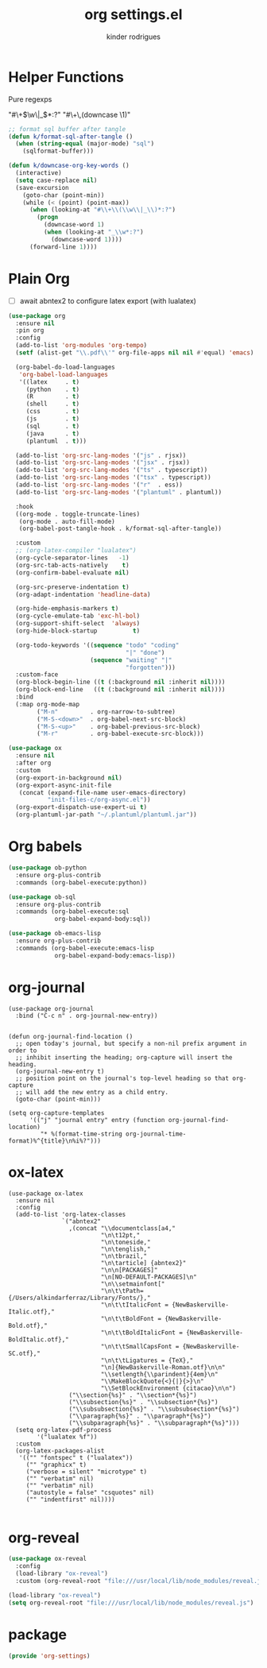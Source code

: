 #+title: org settings.el
#+author: kinder rodrigues
#+property: header-args :comments yes :results silent :tangle "../init-files-c/org-settings.el"
#+options: tex:t toc:nil num:nil
#+startup: overview
#+reveal_theme: night

* Helper Functions
Pure regexps
:Regexps:
"#\+\(\w\|_\)*:?"
"#\+\,(downcase \1)"
:end:

#+begin_src emacs-lisp
;; format sql buffer after tangle
(defun k/format-sql-after-tangle ()
  (when (string-equal (major-mode) "sql")
    (sqlformat-buffer)))

(defun k/downcase-org-key-words ()
  (interactive)
  (setq case-replace nil)
  (save-excursion
    (goto-char (point-min))
    (while (< (point) (point-max))
      (when (looking-at "#\\+\\(\\w\\|_\\)*:?")
        (progn
          (downcase-word 1)
          (when (looking-at "_\\w*:?")
            (downcase-word 1))))
      (forward-line 1))))

#+end_src

* Plain Org
- [ ] await abntex2 to configure latex export (with lualatex)
#+begin_src emacs-lisp
(use-package org
  :ensure nil
  :pin org
  :config
  (add-to-list 'org-modules 'org-tempo)
  (setf (alist-get "\\.pdf\\'" org-file-apps nil nil #'equal) 'emacs)

  (org-babel-do-load-languages
   'org-babel-load-languages
   '((latex     . t)
     (python    . t)
     (R         . t)
     (shell     . t)
     (css       . t)
     (js        . t)
     (sql       . t)
     (java      . t)
     (plantuml  . t)))

  (add-to-list 'org-src-lang-modes '("js" . rjsx))
  (add-to-list 'org-src-lang-modes '("jsx" . rjsx))
  (add-to-list 'org-src-lang-modes '("ts" . typescript))
  (add-to-list 'org-src-lang-modes '("tsx" . typescript))
  (add-to-list 'org-src-lang-modes '("r"  . ess))
  (add-to-list 'org-src-lang-modes '("plantuml" . plantuml))

  :hook
  ((org-mode . toggle-truncate-lines)
   (org-mode . auto-fill-mode)
   (org-babel-post-tangle-hook . k/format-sql-after-tangle))

  :custom
  ;; (org-latex-compiler "lualatex")
  (org-cycle-separator-lines   -1)
  (org-src-tab-acts-natively    t)
  (org-confirm-babel-evaluate nil)

  (org-src-preserve-indentation t)
  (org-adapt-indentation 'headline-data)

  (org-hide-emphasis-markers t)
  (org-cycle-emulate-tab 'exc-hl-bol)
  (org-support-shift-select  'always)
  (org-hide-block-startup          t)

  (org-todo-keywords '((sequence "todo" "coding"
                                 "|" "done")
                       (sequence "waiting" "|"
                                 "forgotten")))
  :custom-face
  (org-block-begin-line ((t (:background nil :inherit nil))))
  (org-block-end-line   ((t (:background nil :inherit nil))))
  :bind
  (:map org-mode-map
        ("M-n"         . org-narrow-to-subtree)
        ("M-S-<down>"  . org-babel-next-src-block)
        ("M-S-<up>"    . org-babel-previous-src-block)
        ("M-r"         . org-babel-execute-src-block)))

(use-package ox
  :ensure nil
  :after org
  :custom
  (org-export-in-background nil)
  (org-export-async-init-file
   (concat (expand-file-name user-emacs-directory)
           "init-files-c/org-async.el"))
  (org-export-dispatch-use-expert-ui t)
  (org-plantuml-jar-path "~/.plantuml/plantuml.jar"))

#+end_src

* Org babels
#+begin_src emacs-lisp :tangle no
(use-package ob-python
  :ensure org-plus-contrib
  :commands (org-babel-execute:python))

(use-package ob-sql
  :ensure org-plus-contrib
  :commands (org-babel-execute:sql
             org-babel-expand-body:sql))

(use-package ob-emacs-lisp
  :ensure org-plus-contrib
  :commands (org-babel-execute:emacs-lisp
             org-babel-expand-body:emacs-lisp))

#+end_src

* org-journal
#+begin_src elisp
(use-package org-journal
  :bind ("C-c n" . org-journal-new-entry))


(defun org-journal-find-location ()
  ;; open today's journal, but specify a non-nil prefix argument in order to
  ;; inhibit inserting the heading; org-capture will insert the heading.
  (org-journal-new-entry t)
  ;; position point on the journal's top-level heading so that org-capture
  ;; will add the new entry as a child entry.
  (goto-char (point-min)))

(setq org-capture-templates
      '(("j" "journal entry" entry (function org-journal-find-location)
         "* %(format-time-string org-journal-time-format)%^{title}\n%i%?")))
#+end_src

* ox-latex
#+begin_src elisp :tangle no
(use-package ox-latex
  :ensure nil
  :config
  (add-to-list 'org-latex-classes
               `("abntex2"
                 ,(concat "\\documentclass[a4,"
                          "\n\t12pt,"
                          "\n\toneside,"
                          "\n\tenglish,"
                          "\n\tbrazil,"
                          "\n\tarticle] {abntex2}"
                          "\n\n[PACKAGES]"
                          "\n[NO-DEFAULT-PACKAGES]\n"
                          "\n\\setmainfont["
                          "\n\t\tPath={/Users/alkindarferraz/Library/Fonts/},"
                          "\n\t\tItalicFont = {NewBaskerville-Italic.otf},"
                          "\n\t\tBoldFont = {NewBaskerville-Bold.otf},"
                          "\n\t\tBoldItalicFont = {NewBaskerville-BoldItalic.otf},"
                          "\n\t\tSmallCapsFont = {NewBaskerville-SC.otf},"
                          "\n\t\tLigatures = {TeX},"
                          "\n]{NewBaskerville-Roman.otf}\n\n"
                          "\\setlength{\\parindent}{4em}\n"
                          "\\MakeBlockQuote{<}{|}{>}\n"
                          "\\SetBlockEnvironment {citacao}\n\n")
                 ("\\section{%s}" . "\\section*{%s}")
                 ("\\subsection{%s}" . "\\subsection*{%s}")
                 ("\\subsubsection{%s}" . "\\subsubsection*{%s}")
                 ("\\paragraph{%s}" . "\\paragraph*{%s}")
                 ("\\subparagraph{%s}" . "\\subparagraph*{%s}")))
  (setq org-latex-pdf-process
        '("lualatex %f"))
  :custom
  (org-latex-packages-alist
   '(("" "fontspec" t ("lualatex"))
     ("" "graphicx" t)
     ("verbose = silent" "microtype" t)
     ("" "verbatim" nil)
     ("" "verbatim" nil)
     ("autostyle = false" "csquotes" nil)
     ("" "indentfirst" nil))))

#+end_src

* org-reveal
#+begin_src emacs-lisp :tangle no
(use-package ox-reveal
  :config
  (load-library "ox-reveal")
  :custom (org-reveal-root "file:///usr/local/lib/node_modules/reveal.js"))

#+end_src

#+begin_src emacs-lisp :tangle no
(load-library "ox-reveal")
(setq org-reveal-root "file:///usr/local/lib/node_modules/reveal.js")
#+end_src

* package
#+begin_src emacs-lisp
(provide 'org-settings)
#+end_src
